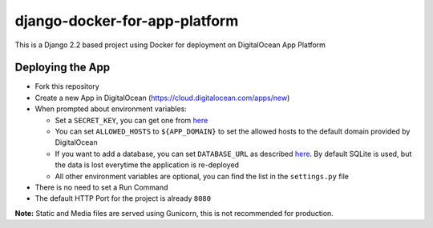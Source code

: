 django-docker-for-app-platform
==============================

This is a Django 2.2 based project using Docker for deployment on DigitalOcean App Platform

Deploying the App
-----------------

* Fork this repository
* Create a new App in DigitalOcean (https://cloud.digitalocean.com/apps/new)
* When prompted about environment variables:

  * Set a ``SECRET_KEY``, you can get one from `here <https://miniwebtool.com/django-secret-key-generator/>`_
  * You can set ``ALLOWED_HOSTS`` to ``${APP_DOMAIN}`` to set the allowed hosts to the default domain provided by DigitalOcean
  * If you want to add a database, you can set ``DATABASE_URL`` as described `here <https://github.com/jacobian/dj-database-url#dj-database-url>`_. By default SQLite is used, but the data is lost everytime the application is re-deployed
  * All other environment variables are optional, you can find the list in the ``settings.py`` file

* There is no need to set a Run Command
* The default HTTP Port for the project is already ``8080``

**Note:**
Static and Media files are served using Gunicorn, this is not recommended for production.
